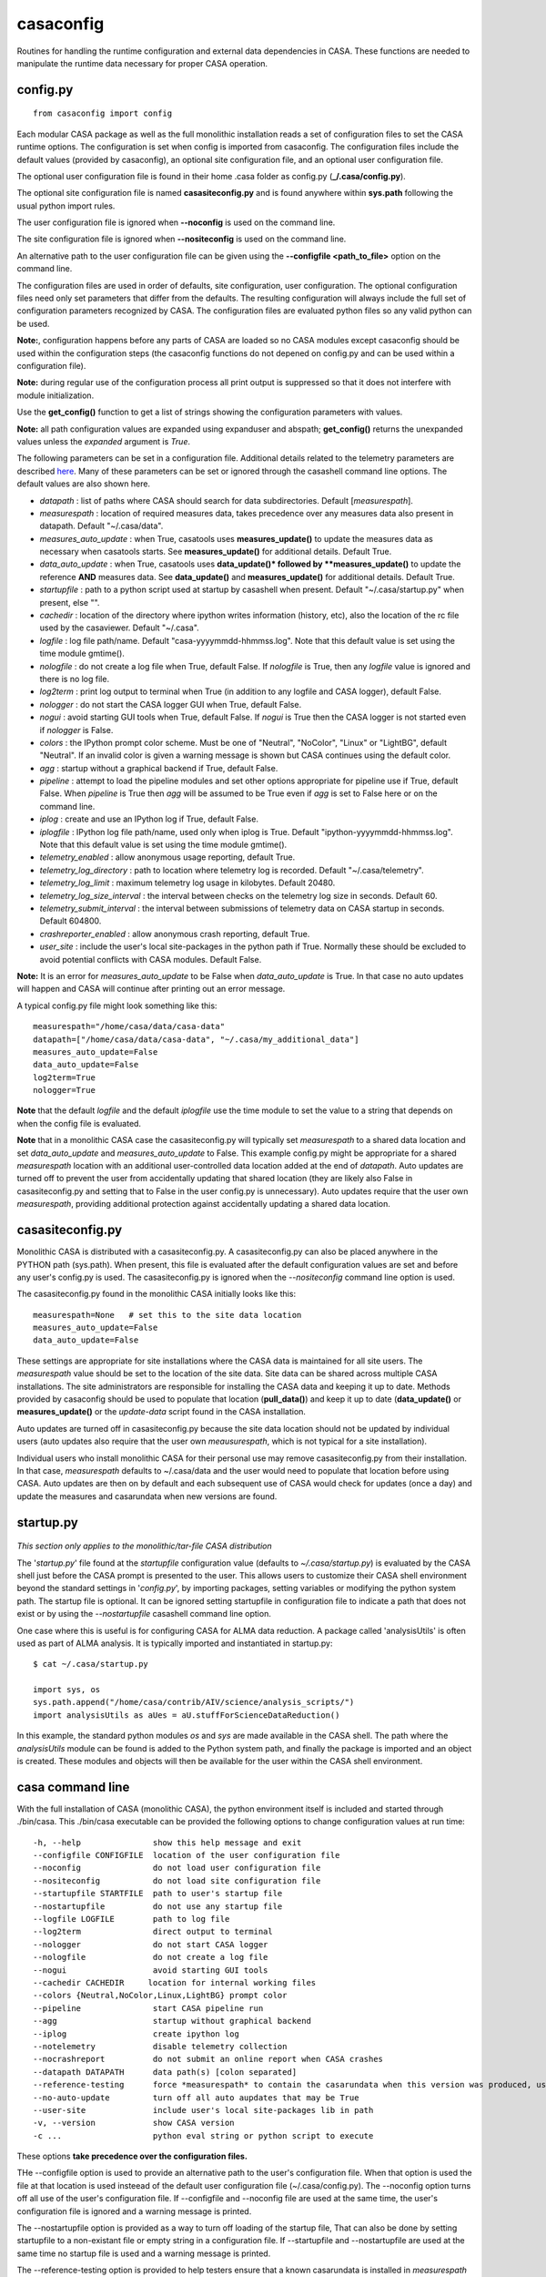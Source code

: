 casaconfig
====================

Routines for handling the runtime configuration and external data dependencies in CASA. These functions are needed to manipulate the runtime data
necessary for proper CASA operation.

.. automodsumm:: casaconfig
   :toctree: tt
   :nosignatures:
   :functions-only:

config.py
^^^^^^^^^

.. data:: configuration values

::

    from casaconfig import config

Each modular CASA package as well as the full monolithic installation reads a set of configuration files
to set the CASA runtime options. The configuration is set when config is imported from casaconfig. The
configuration files include the default values (provided by casaconfig), an optional site configuration file, 
and an optional user configuration file.

The optional user configuration file is found in their home .casa folder as config.py (**\_/.casa/config.py**).

The optional site configuration file is named **casasiteconfig.py** and is found anywhere within **sys.path** 
following the usual python import rules.

The user configuration file is ignored when **\-\-noconfig** is used on the command line. 

The site configuration file is ignored when **\-\-nositeconfig** is used on the command line.

An alternative path to the user configuration file can be given using the **--configfile <path_to_file>** option 
on the command line.

The configuration files are used in order of defaults, site configuration, user configuration. The optional 
configuration files need only set parameters that differ from the defaults. The resulting configuration 
will always include the full set of configuration parameters recognized by CASA. The configuration files are 
evaluated python files so any valid python can be used. 

**Note:**, configuration happens before any parts of CASA are loaded so no CASA modules except 
casaconfig should be used within the configuration steps (the casaconfig functions do not depened on config.py 
and can be used within a configuration file). 

**Note:** during regular use of the configuration process all print output is suppressed so that it 
does not interfere with module initialization. 

Use the **get_config()** function to get a list of strings showing the configuration parameters with values.

**Note:** all path configuration values are expanded using expanduser and abspath; **get_config()** returns the 
unexpanded values unless the *expanded* argument is *True*.

The following parameters can be set in a configuration file. Additional details related to the
telemetry parameters are described `here <../notebooks/usingcasa.ipynb#Information-Collection>`__. Many of these
parameters can be set or ignored through the casashell command line options. The default values are also shown here.

- *datapath*              : list of paths where CASA should search for data subdirectories. Default [*measurespath*].
- *measurespath*          : location of required measures data, takes precedence over any measures data also present in datapath. Default "~/.casa/data".
- *measures_auto_update*  : when True, casatools uses **measures_update()** to update the measures data as necessary when casatools starts. See **measures_update()** for additional details. Default True.
- *data_auto_update*      : when True, casatools uses **data_update()* followed by **measures_update()** to update the reference **AND** measures data. See **data_update()** and **measures_update()** for additional details. Default True.
- *startupfile*           : path to a python script used at startup by casashell when present. Default "~/.casa/startup.py" when present, else "".
- *cachedir*              : location of the directory where ipython writes information (history, etc), also the location of the rc file used by the casaviewer. Default "~/.casa".
- *logfile*               : log file path/name. Default "casa-yyyymmdd-hhmmss.log". Note that this default value is set using the time module gmtime().
- *nologfile*             : do not create a log file when True, default False. If *nologfile* is True, then any *logfile* value is ignored and there is no log file.
- *log2term*              : print log output to terminal when True (in addition to any logfile and CASA logger), default False.
- *nologger*              : do not start the CASA logger GUI when True, default False.
- *nogui*                 : avoid starting GUI tools when True, default False. If *nogui* is True then the CASA logger is not started even if *nologger* is False.
- *colors*                : the IPython prompt color scheme. Must be one of "Neutral", "NoColor", "Linux" or "LightBG", default "Neutral". If an invalid color is given a warning message is shown but CASA continues using the default color.
- *agg*                   : startup without a graphical backend if True, default False.
- *pipeline*              : attempt to load the pipeline modules and set other options appropriate for pipeline use if True, default False. When *pipeline* is True then *agg* will be assumed to be True even if *agg* is set to False here or on the command line.
- *iplog*                 : create and use an IPython log if True, default False.
- *iplogfile*             : IPython log file path/name, used only when iplog is True. Default "ipython-yyyymmdd-hhmmss.log". Note that this default value is set using the time module gmtime().
- *telemetry_enabled*     : allow anonymous usage reporting, default True.
- *telemetry_log_directory* : path to location where telemetry log is recorded. Default "~/.casa/telemetry".
- *telemetry_log_limit*   : maximum telemetry log usage in kilobytes. Default 20480.
- *telemetry_log_size_interval* : the interval between checks on the telemetry log size in seconds. Default 60.
- *telemetry_submit_interval* : the interval between submissions of telemetry data on CASA startup in seconds. Default 604800.
- *crashreporter_enabled* : allow anonymous crash reporting, default True.
- *user_site*             : include the user's local site-packages in the python path if True. Normally these should be excluded to avoid potential conflicts with CASA modules. Default False.

**Note:** It is an error for *measures_auto_update* to be False when *data_auto_update* is True. In that case no auto updates will happen and CASA will continue after printing out an error message.

A typical config.py file might look something like this:

::

   measurespath="/home/casa/data/casa-data"
   datapath=["/home/casa/data/casa-data", "~/.casa/my_additional_data"]
   measures_auto_update=False
   data_auto_update=False
   log2term=True
   nologger=True

**Note** that the default *logfile* and the default *iplogfile* use the time module to set the value to a string that depends on when 
the config file is evaluated. 

**Note** that in a monolithic CASA case the casasiteconfig.py will typically set *measurespath* to a shared data location and set *data_auto_update* and *measures_auto_update* to False.
This example config.py might be appropriate for a shared *measurespath* location with an additional user-controlled data location added at the end of *datapath*.
Auto updates are turned off to prevent the user from accidentally updating that shared location (they are likely also False in casasiteconfig.py and setting 
that to False in the user config.py is unnecessary). Auto updates require that the user own *measurespath*, providing additional protection against 
accidentally updating a shared data location.

casasiteconfig.py
^^^^^^^^^^^^^^^^^

.. data:: casasiteconfig.py

Monolithic CASA is distributed with a casasiteconfig.py. A casasiteconfig.py can also be placed anywhere in the PYTHON path (sys.path). When present,
this file is evaluated after the default configuration values are set and before any user's config.py is used. The casasiteconfig.py is ignored when
the *\-\-nositeconfig* command line option is used.

The casasiteconfig.py found in the monolithic CASA initially looks like this:

::

   measurespath=None   # set this to the site data location
   measures_auto_update=False
   data_auto_update=False

These settings are appropriate for site installations where the CASA data is maintained for all site users. The *measurespath*
value should be set to the location of the site data. Site data can be shared across multiple CASA installations. The site
administrators are responsible for installing the CASA data and keeping it up to date. Methods provided by casaconfig should be used to
populate that location (**pull_data()**) and keep it up to date (**data_update()** or **measures_update()** or the *update-data* script
found in the CASA installation.

Auto updates are turned off in casasiteconfig.py because the site data location should not be updated by individual users (auto updates
also require that the user own *meausurespath*, which is not typical for a site installation). 

Individual users who install monolithic CASA for their personal use may remove casasiteconfig.py from their installation. 
In that case, *measurespath* defaults to ~/.casa/data and the user would need to populate that location before using CASA. 
Auto updates are then on by default and each subsequent use of CASA would check for updates (once a day) and update the measures
and casarundata when new versions are found.

   
startup.py
^^^^^^^^^^
 
 .. data:: startup.py

*This section only applies to the monolithic/tar-file CASA distribution*

The \'*startup.py*\' file found at the *startupfile* configuration value (defaults to *\~/.casa/startup.py*) is evaluated 
by the CASA shell just before the CASA prompt is presented to the user. This allows users to customize their CASA shell 
environment beyond the standard settings in \'*config.py*\', by importing packages, setting variables or modifying 
the python system path. The startup file is optional. It can be ignored setting startupfile in configuration file to 
indicate a path that does not exist or by using the *\-\-nostartupfile* casashell command line option.

One case where this is useful is for configuring CASA for ALMA data reduction. A package called \'analysisUtils\' is often used as part
of ALMA analysis. It is typically imported and instantiated in startup.py:

::

   $ cat ~/.casa/startup.py

   import sys, os
   sys.path.append("/home/casa/contrib/AIV/science/analysis_scripts/")
   import analysisUtils as aUes = aU.stuffForScienceDataReduction()


In this example, the standard python modules *os* and *sys* are made available in the CASA shell. The path where the *analysisUtils*
module can be found is added to the Python system path, and finally the package is imported and an object is created. These modules
and objects will then be available for the user within the CASA shell environment.

casa command line
^^^^^^^^^^^^^^^^^

.. data:: casa(-h, --help, --configfile, ---noconfig, --nositeconfig, --startupfile, --nostartupfile, --logfile, --log2term, --nologger, --nologfile, --nogui, --cachedir, --colors, --pipeline, --agg, --iplog, --notelemetry, --nocrashreport, --datapath, --reference-testing, --no-auto-update, --user-site, -v, --version, -c)

With the full installation of CASA  (monolithic CASA), the python environment itself is included and started through ./bin/casa.
This ./bin/casa executable can be provided the following options to change configuration values at run time:

::

   -h, --help               show this help message and exit
   --configfile CONFIGFILE  location of the user configuration file
   --noconfig               do not load user configuration file
   --nositeconfig           do not load site configuration file
   --startupfile STARTFILE  path to user's startup file
   --nostartupfile          do not use any startup file
   --logfile LOGFILE        path to log file
   --log2term               direct output to terminal
   --nologger               do not start CASA logger
   --nologfile              do not create a log file
   --nogui                  avoid starting GUI tools
   --cachedir CACHEDIR     location for internal working files
   --colors {Neutral,NoColor,Linux,LightBG} prompt color
   --pipeline               start CASA pipeline run
   --agg                    startup without graphical backend
   --iplog                  create ipython log
   --notelemetry            disable telemetry collection
   --nocrashreport          do not submit an online report when CASA crashes
   --datapath DATAPATH      data path(s) [colon separated]
   --reference-testing      force *measurespath* to contain the casarundata when this version was produced, used for testing purposes
   --no-auto-update         turn off all auto aupdates that may be True
   --user-site              include user's local site-packages lib in path
   -v, --version            show CASA version
   -c ...                   python eval string or python script to execute


These options **take precedence over the configuration files.** 

THe \-\-configfile option is used to provide an alternative path to the user's configuration file. When that
option is used the file at that location is used insteead of the default user configuration file (~/.casa/config.py).
The \-\-noconfig option turns off all use of the user's configuration file. If \-\-configfile and \-\-noconfig file
are used at the same time, the user's configuration file is ignored and a warning message is printed.

The \-\-nostartupfile option is provided as a way to turn off loading of the startup file, That can also be
done by setting startupfile to a non-existant file or empty string in a configuration file. If \-\-startupfile
and \-\-nostartupfile are used at the same time no startup file is used and a warning message is printed.

The \-\-reference-testing option is provided to help testers ensure that a known casarundata is installed in 
*measurespath* before CASA starts. Use of this option turns off all auto updates.

The \-\-no-auto-update option turns off any automatic data updates even if *data_auto_update* or *measures_auto_update* 
are True.

\-\-notelemetry sets the telemetry_enabled configuration parameter to False.

\-\-nocrashreport sets the crashreporter_enabled configuration parameter to False.

casaconfig command line
^^^^^^^^^^^^^^^^^^^^^^^

.. data:: casaconfig(-h, --help, --configfile, ---noconfig, --nositeconfig, --measurespath, --pull-data, --data-update, --measures-update, --update-all, --reference-testing, --current-data)

The casaconfig module may be used by itself with these options. The full set of config files are first used (except as omitted by the options) then the 
options are used and then python exits. 

For all of the update options the most recent version is assumed and the *force* argument is False. These are **NOT** auto updates so the auto update
rules do not apply. If the user has permission to update that data then that data will be updated if a new version is found.

::
   python -m casaconfig .. options ...

::

   -h, --help                  show this help message and exit
   --configfile CONFIGFILE     location of the user configuration file
   --noconfig                  do not load user configuration file
   --nositeconfig              do not load site configuration file
   --measurespath MEASUREPATH  the path to the data for data-related options
   --pull-data                 invokes **pull_data()**
   --data-update               invokes **data_update()**
   --measures-update           invokes **measures_update()**
   --update-all                invokes **data_update()** then **measures_update**
   --reference-testing          force *measurespath* to contain the casarundata when this version was produced, used for testing purposes
   --current-data              summarize the current data status files (readme.txt, versions and dates) and exit.

The \-\-configfile option is used to provide an alternative path to the user's configuration file. When that
option is used the file at that location is used instead of the default user configuration file (~/.casa/config.py).

The \-\-noconfig option turns off all use of any user's configuration file. If --configfile and --noconfig file
are both used then the user's configuration file is ignored and a warning message is printed.

The \-\-nositeconfig option turns off all use of any site configuration file.

The \-\-measurespath option allows the user to specify the path to the data for use by the data related options.
This overrides the value of *measurespath* in the configuration files.

The data related options (\-\-pull-data,\-\-data-update, \-\-measures-update, and \-\-update-all) use *measurespath*
without explicitly setting the version string. The *force* parameter rmemains False as does the *auto_update_rules*
parameter. This means that if a new version exists and the user has read and write permissions in *measurespath* then
an update will happen as if those functions were used from a python session.

When the \-\-current-data option is used no updates happen even if those options are also used.

The \-\-reference-testing option can not be used with \-\-pull-data, \-\-data-update, \-\-measures-update, 
and \-\-update-all.
